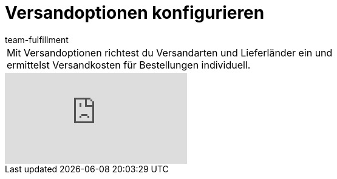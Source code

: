 = Versandoptionen konfigurieren
:lang: de
:position: 10010
:url: videos/auftragsabwicklung/versand/versandoptionen-konfigurieren
:id: MQMWRUB
:author: team-fulfillment

//tag::einleitung[]
[cols="2, 1" grid=none]
|===
|Mit Versandoptionen richtest du Versandarten und Lieferländer ein und ermittelst Versandkosten für Bestellungen individuell.
|

|===
//end::einleitung[]

video::77441308[vimeo]
